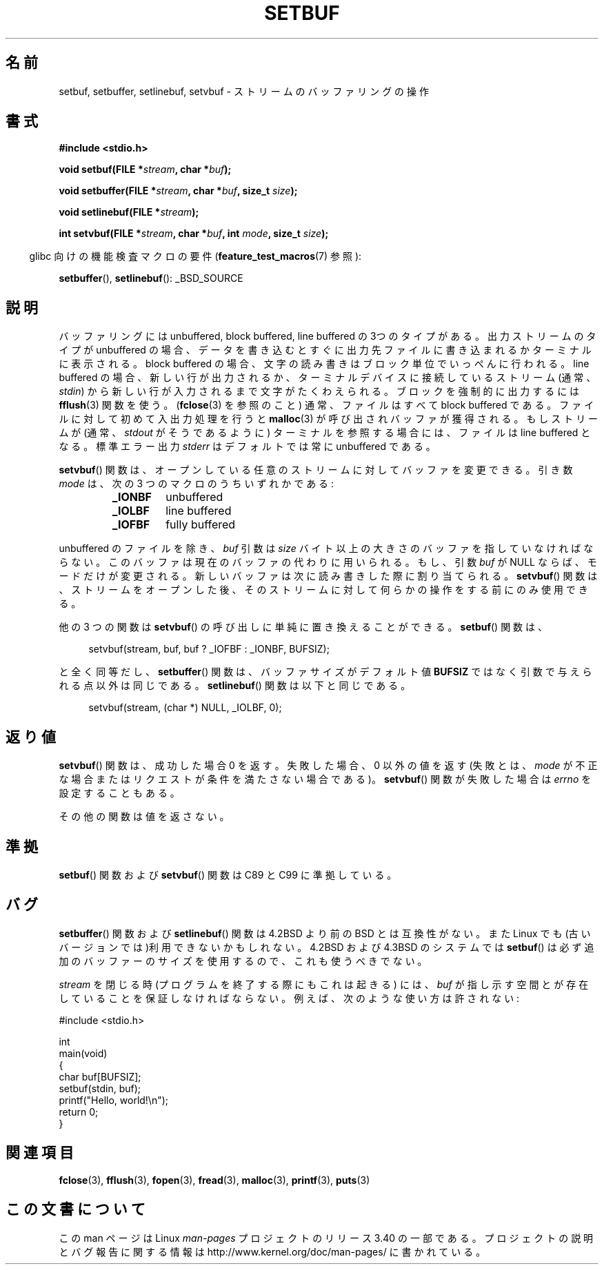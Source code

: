 .\" Copyright (c) 1980, 1991 Regents of the University of California.
.\" All rights reserved.
.\"
.\" This code is derived from software contributed to Berkeley by
.\" the American National Standards Committee X3, on Information
.\" Processing Systems.
.\"
.\" Redistribution and use in source and binary forms, with or without
.\" modification, are permitted provided that the following conditions
.\" are met:
.\" 1. Redistributions of source code must retain the above copyright
.\"    notice, this list of conditions and the following disclaimer.
.\" 2. Redistributions in binary form must reproduce the above copyright
.\"    notice, this list of conditions and the following disclaimer in the
.\"    documentation and/or other materials provided with the distribution.
.\" 3. All advertising materials mentioning features or use of this software
.\"    must display the following acknowledgement:
.\"	This product includes software developed by the University of
.\"	California, Berkeley and its contributors.
.\" 4. Neither the name of the University nor the names of its contributors
.\"    may be used to endorse or promote products derived from this software
.\"    without specific prior written permission.
.\"
.\" THIS SOFTWARE IS PROVIDED BY THE REGENTS AND CONTRIBUTORS ``AS IS'' AND
.\" ANY EXPRESS OR IMPLIED WARRANTIES, INCLUDING, BUT NOT LIMITED TO, THE
.\" IMPLIED WARRANTIES OF MERCHANTABILITY AND FITNESS FOR A PARTICULAR PURPOSE
.\" ARE DISCLAIMED.  IN NO EVENT SHALL THE REGENTS OR CONTRIBUTORS BE LIABLE
.\" FOR ANY DIRECT, INDIRECT, INCIDENTAL, SPECIAL, EXEMPLARY, OR CONSEQUENTIAL
.\" DAMAGES (INCLUDING, BUT NOT LIMITED TO, PROCUREMENT OF SUBSTITUTE GOODS
.\" OR SERVICES; LOSS OF USE, DATA, OR PROFITS; OR BUSINESS INTERRUPTION)
.\" HOWEVER CAUSED AND ON ANY THEORY OF LIABILITY, WHETHER IN CONTRACT, STRICT
.\" LIABILITY, OR TORT (INCLUDING NEGLIGENCE OR OTHERWISE) ARISING IN ANY WAY
.\" OUT OF THE USE OF THIS SOFTWARE, EVEN IF ADVISED OF THE POSSIBILITY OF
.\" SUCH DAMAGE.
.\"
.\"     @(#)setbuf.3	6.10 (Berkeley) 6/29/91
.\"
.\" Converted for Linux, Mon Nov 29 14:55:24 1993, faith@cs.unc.edu
.\" Added section to BUGS, Sun Mar 12 22:28:33 MET 1995,
.\"                   Thomas.Koenig@ciw.uni-karlsruhe.de
.\" Correction,  Sun, 11 Apr 1999 15:55:18,
.\"     Martin Vicente <martin@netadmin.dgac.fr>
.\" Correction,  2000-03-03, Andreas Jaeger <aj@suse.de>
.\" Added return value for setvbuf, aeb,
.\"
.\"*******************************************************************
.\"
.\" This file was generated with po4a. Translate the source file.
.\"
.\"*******************************************************************
.TH SETBUF 3 2008\-06\-26 Linux "Linux Programmer's Manual"
.SH 名前
setbuf, setbuffer, setlinebuf, setvbuf \- ストリームのバッファリングの操作
.SH 書式
.nf
\fB#include <stdio.h>\fP

\fBvoid setbuf(FILE *\fP\fIstream\fP\fB, char *\fP\fIbuf\fP\fB);\fP

\fBvoid setbuffer(FILE *\fP\fIstream\fP\fB, char *\fP\fIbuf\fP\fB, size_t \fP\fIsize\fP\fB);\fP

\fBvoid setlinebuf(FILE *\fP\fIstream\fP\fB);\fP

\fBint setvbuf(FILE *\fP\fIstream\fP\fB, char *\fP\fIbuf\fP\fB, int \fP\fImode\fP\fB, size_t \fP\fIsize\fP\fB);\fP
.fi
.sp
.in -4n
glibc 向けの機能検査マクロの要件 (\fBfeature_test_macros\fP(7)  参照):
.in
.sp
\fBsetbuffer\fP(), \fBsetlinebuf\fP(): _BSD_SOURCE
.SH 説明
バッファリングには unbuffered, block buffered, line buffered の3つのタイプが ある。出力ストリームのタイプが
unbuffered の場合、データを書き込むとすぐに出 力先ファイルに書き込まれるかターミナルに表示される。block buffered の場合、文
字の読み書きはブロック単位でいっぺんに行われる。line buffered の場合、 新しい行が出力されるか、ターミナルデバイスに接続しているストリーム
(通常、\fIstdin\fP) から新しい行が入力されるまで文字がたくわえられる。 ブロックを強制的に出力するには \fBfflush\fP(3)  関数を使う。
(\fBfclose\fP(3)  を参照のこと) 通常、ファイルはすべて block buffered である。ファイルに対して 初めて入出力処理を行うと
\fBmalloc\fP(3)  が呼び出されバッファが獲得される。もし ストリームが (通常、 \fIstdout\fP がそうであるように)
ターミナルを参照する場合には、ファイルは line buffered と なる。標準エラー出力 \fIstderr\fP はデフォルトでは常に
unbuffered である。
.PP
\fBsetvbuf\fP()  関数は、オープンしている任意のストリームに対してバッファを変更できる。 引き数 \fImode\fP は、次の 3
つのマクロのうちいずれかである:
.RS
.TP 
\fB_IONBF\fP
unbuffered
.TP 
\fB_IOLBF\fP
line buffered
.TP 
\fB_IOFBF\fP
fully buffered
.RE
.PP
unbuffered のファイルを除き、 \fIbuf\fP 引数は \fIsize\fP
バイト以上の大きさのバッファを指していなければならない。このバッファは現在の バッファの代わりに用いられる。もし、引数 \fIbuf\fP が NULL
ならば、モードだけが変更される。 新しいバッファは次に読み書きした際に割り当てられる。 \fBsetvbuf\fP()  関数は、ストリームをオープンした後、
そのストリームに対して何らかの操作をする前にのみ使用できる。
.PP
他の 3 つの関数は \fBsetvbuf\fP()  の呼び出しに単純に置き換えることができる。 \fBsetbuf\fP()  関数は、
.PP
.in +4n
setvbuf(stream, buf, buf ? _IOFBF : _IONBF, BUFSIZ);
.in
.PP
と全く同等だし、 \fBsetbuffer\fP()  関数は、バッファサイズがデフォルト値 \fBBUFSIZ\fP ではなく引数で与えられる点以外は同じである。
\fBsetlinebuf\fP()  関数は以下と同じである。
.PP
.in +4n
setvbuf(stream, (char *) NULL, _IOLBF, 0);
.in
.SH 返り値
\fBsetvbuf\fP()  関数は、成功した場合 0 を返す。 失敗した場合、0 以外の値を返す (失敗とは、 \fImode\fP
が不正な場合またはリクエストが条件を満たさない場合である)。 \fBsetvbuf\fP()  関数が失敗した場合は \fIerrno\fP を設定することもある。

その他の関数は値を返さない。
.SH 準拠
\fBsetbuf\fP()  関数および \fBsetvbuf\fP()  関数は C89 と C99 に準拠している。
.SH バグ
\fBsetbuffer\fP()  関数および \fBsetlinebuf\fP()  関数は 4.2BSD より前の BSD とは互換性がない。また Linux
でも(古いバージョン では)利用できないかもしれない。4.2BSD および 4.3BSD のシステムでは \fBsetbuf\fP()
は必ず追加のバッファーのサイズを使用するので、これも使うべきでない。
.P
\fIstream\fP を閉じる時 (プログラムを終了する際にもこれは起きる) には、 \fIbuf\fP
が指し示す空間とが存在していることを保証しなければならない。 例えば、次のような使い方は許されない:
.nf
.sp
#include <stdio.h>

int
main(void)
{
    char buf[BUFSIZ];
    setbuf(stdin, buf);
    printf("Hello, world!\en");
    return 0;
}
.fi
.SH 関連項目
\fBfclose\fP(3), \fBfflush\fP(3), \fBfopen\fP(3), \fBfread\fP(3), \fBmalloc\fP(3),
\fBprintf\fP(3), \fBputs\fP(3)
.SH この文書について
この man ページは Linux \fIman\-pages\fP プロジェクトのリリース 3.40 の一部
である。プロジェクトの説明とバグ報告に関する情報は
http://www.kernel.org/doc/man\-pages/ に書かれている。
